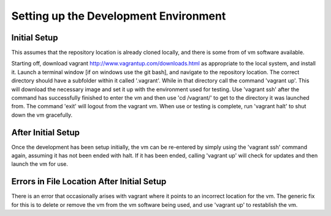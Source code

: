 Setting up the Development Environment
=======================================

Initial Setup
~~~~~~~~~~~~~~
This assumes that the repository location is already cloned locally, and there is some from of vm software available.

Starting off, download vagrant http://www.vagrantup.com/downloads.html as appropriate to the local system, and install it.
Launch a terminal window [if on windows use the git bash], and navigate to the repository location.
The correct directory should have a subfolder within it called '.vagrant'.
While in that directory call the command 'vagrant up'. This will download the necessary image and set it up with the environment used for testing.
Use 'vagrant ssh' after the command has successfully finished to enter the vm and then use 'cd /vagrant/' to get to the directory it was launched from.
The command 'exit' will logout from the vagrant vm.
When use or testing is complete, run 'vagrant halt' to shut down the vm gracefully.

After Initial Setup
~~~~~~~~~~~~~~~~~~~~
Once the development has been setup initially, the vm can be re-entered by simply using the 'vagrant ssh' command again, assuming it has not been ended with halt.
If it has been ended, calling 'vagrant up' will check for updates and then launch the vm for use.

Errors in File Location After Initial Setup
~~~~~~~~~~~~~~~~~~~~~~~~~~~~~~~~~~~~~~~~~~~~
There is an error that occasionally arises with vagrant where it points to an incorrect location for the vm.
The generic fix for this is to delete or remove the vm from the vm software being used, and use 'vagrant up' to restablish the vm. 